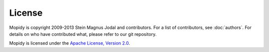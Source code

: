 *******
License
*******

Mopidy is copyright 2009-2013 Stein Magnus Jodal and contributors. For a list
of contributors, see :doc:`authors`. For details on who have contributed what,
please refer to our git repository.

Mopidy is licensed under the `Apache License, Version 2.0
<http://www.apache.org/licenses/LICENSE-2.0>`_.
